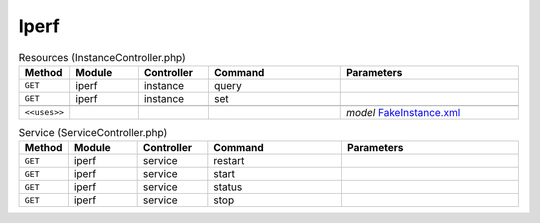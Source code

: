 Iperf
~~~~~

.. csv-table:: Resources (InstanceController.php)
   :header: "Method", "Module", "Controller", "Command", "Parameters"
   :widths: 4, 15, 15, 30, 40

    "``GET``","iperf","instance","query",""
    "``GET``","iperf","instance","set",""

    "``<<uses>>``", "", "", "", "*model* `FakeInstance.xml <https://github.com/opnsense/plugins/blob/master/benchmarks/iperf/src/opnsense/mvc/app/models/OPNsense/iperf/FakeInstance.xml>`__"

.. csv-table:: Service (ServiceController.php)
   :header: "Method", "Module", "Controller", "Command", "Parameters"
   :widths: 4, 15, 15, 30, 40

    "``GET``","iperf","service","restart",""
    "``GET``","iperf","service","start",""
    "``GET``","iperf","service","status",""
    "``GET``","iperf","service","stop",""
